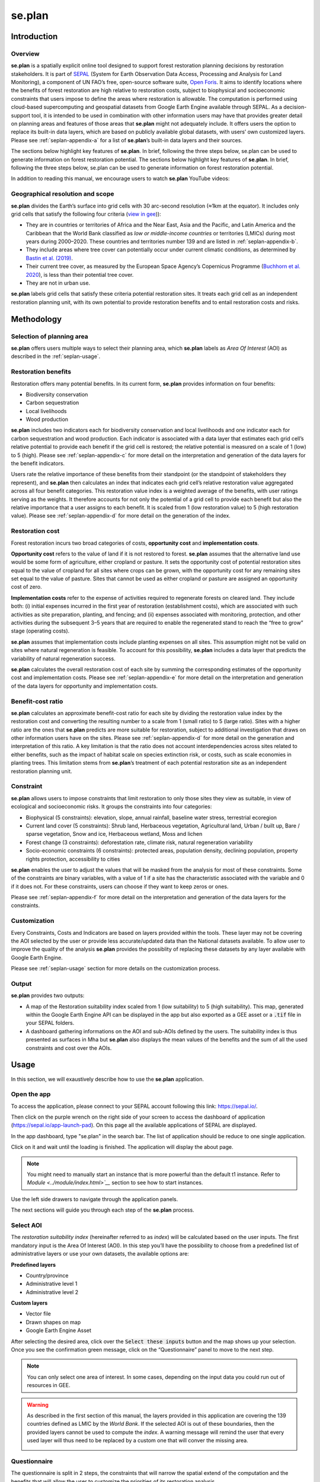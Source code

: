 se.plan
=======

Introduction
------------

Overview
^^^^^^^^

**se.plan** is a spatially explicit online tool designed to support forest restoration planning decisions by restoration stakeholders. It is part of `SEPAL <https://sepal.io/>`_ (System for Earth Observation Data Access, Processing and Analysis for Land Monitoring), a component of UN FAO’s free, open-source software suite, `Open Foris <http://www.openforis.org>`_. It aims to identify locations where the benefits of forest restoration are high relative to restoration costs, subject to biophysical and socioeconomic constraints that users impose to define the areas where restoration is allowable. The computation is performed using cloud-based supercomputing and geospatial datasets from Google Earth Engine available through SEPAL. As a decision-support tool, it is intended to be used in combination with other information users may have that provides greater detail on planning areas and features of those areas that **se.plan** might not adequately include. It offers users the option to replace its built-in data layers, which are based on publicly available global datasets, with users’ own customized layers. Please see :ref:`seplan-appendix-a` for a list of **se.plan**’s built-in data layers and their sources.

The sections below highlight key features of **se.plan**. In brief, following the three steps below, se.plan can be used to generate information on forest restoration potential.
The sections below highlight key features of **se.plan**. In brief, following the three steps below, se.plan can be used to generate information on forest restoration potential.

.. rst-class:: center

    Users start by (i) selecting their geographical planning area, (ii) rating the relative importance of different restoration benefits from their perspective, and (iii) imposing constraints that limit restoration to only those sites they view as suitable, in view of ecological and socioeconomic risks. **se.plan** then generates maps and related information on restoration’s benefits, costs, and risks for all suitable sites within the planning area.

In addition to reading this manual, we encourage users to watch **se.plan** YouTube videos:

.. youtube:: 37pCFhF4zBI

Geographical resolution and scope
^^^^^^^^^^^^^^^^^^^^^^^^^^^^^^^^^

**se.plan** divides the Earth’s surface into grid cells with 30 arc-second resolution (≈1km at the equator). It includes only grid cells that satisfy the following four criteria (`view in gee <https://code.earthengine.google.com/bc5cc4ac63eedd0cd63e56b4b2e42fc7?#layer_id=projects%2Fjohn-ee-282116%2Fassets%2Ffao-restoration%2Ffeatures%2Frest_pot_gt_treecoverfrac_mask_urban>`__)):

-   They are in countries or territories of Africa and the Near East, Asia and the Pacific, and Latin America and the Caribbean that the World Bank classified as *low or middle-income countries* or territories (LMICs) during most years during 2000–2020. These countries and territories number 139 and are listed in :ref:`seplan-appendix-b`.
-   They include areas where tree cover can potentially occur under current climatic conditions, as determined by `Bastin et al. (2019) <https://doi.org/10.1126/science.aax0848>`_.
-   Their current tree cover, as measured by the European Space Agency’s Copernicus Programme (`Buchhorn et al. 2020 <https://doi.org/10.3390/rs12061044>`_), is less than their potential tree cover.
-   They are not in urban use.

**se.plan** labels grid cells that satisfy these criteria potential restoration sites. It treats each grid cell as an independent restoration planning unit, with its own potential to provide restoration benefits and to entail restoration costs and risks.

Methodology
-----------

Selection of planning area
^^^^^^^^^^^^^^^^^^^^^^^^^^

**se.plan** offers users multiple ways to select their planning area, which **se.plan** labels as *Area Of Interest* (AOI) as described in the :ref:`seplan-usage`.

Restoration benefits
^^^^^^^^^^^^^^^^^^^^

Restoration offers many potential benefits. In its current form, **se.plan** provides information on four benefits:

-   Biodiversity conservation
-   Carbon sequestration
-   Local livelihoods
-   Wood production

**se.plan** includes two indicators each for biodiversity conservation and local livelihoods and one indicator each for carbon sequestration and wood production. Each indicator is associated with a data layer that estimates each grid cell’s relative potential to provide each benefit if the grid cell is restored;  the relative potential is measured on a scale of 1 (low) to 5 (high). Please see :ref:`seplan-appendix-c` for more detail on the interpretation and generation of the data layers for the benefit indicators.

Users rate the relative importance of these benefits from their standpoint (or the standpoint of stakeholders they represent), and **se.plan** then calculates an index that indicates each grid cell’s relative restoration value aggregated across all four benefit categories. This restoration value index is a weighted average of the benefits, with user ratings serving as the weights. It therefore accounts for not only the potential of a grid cell to provide each benefit but also the relative importance that a user assigns to each benefit. It is scaled from 1 (low restoration value) to 5 (high restoration value). Please see :ref:`seplan-appendix-d` for more detail on the generation of the index.

Restoration cost
^^^^^^^^^^^^^^^^

Forest restoration incurs two broad categories of costs, **opportunity cost** and **implementation costs**.

**Opportunity cost** refers to the value of land if it is not restored to forest. **se.plan** assumes that the alternative land use would be some form of agriculture, either cropland or pasture. It sets the opportunity cost of potential restoration sites equal to the value of cropland for all sites where crops can be grown, with the opportunity cost for any remaining sites set equal to the value of pasture. Sites that cannot be used as either cropland or pasture are assigned an opportunity cost of zero.

**Implementation costs** refer to the expense of activities required to regenerate forests on cleared land. They include both: (i) initial expenses incurred in the first year of restoration (establishment costs), which are associated with such activities as site preparation, planting, and fencing; and (ii) expenses associated with monitoring, protection, and other activities during the subsequent 3–5 years that are required to enable the regenerated stand to reach the “free to grow” stage (operating costs).

**se.plan** assumes that implementation costs include planting expenses on all sites. This assumption might not be valid on sites where natural regeneration is feasible. To account for this possibility, **se.plan** includes a data layer that predicts the variability of natural regeneration success.

**se.plan** calculates the overall restoration cost of each site by summing the corresponding estimates of the opportunity cost and implementation costs. Please see :ref:`seplan-appendix-e` for more detail on the interpretation and generation of the data layers for opportunity and implementation costs.

Benefit-cost ratio
^^^^^^^^^^^^^^^^^^

**se.plan** calculates an approximate benefit-cost ratio for each site by dividing the restoration value index by the restoration cost and converting the resulting number to a scale from 1 (small ratio) to 5 (large ratio). Sites with a higher ratio are the ones that **se.plan** predicts are more suitable for restoration, subject to additional investigation that draws on other information users have on the sites. Please see :ref:`seplan-appendix-d` for more detail on the generation and interpretation of this ratio. A key limitation is that the ratio does not account interdependencies across sites related to either benefits, such as the impact of habitat scale on species extinction risk, or costs, such as scale economies in planting trees. This limitation stems from **se.plan**’s treatment of each potential restoration site as an independent restoration planning unit.

Constraint
^^^^^^^^^^

**se.plan** allows users to impose constraints that limit restoration to only those sites they view as suitable, in view of ecological and socioeconomic risks. It groups the constraints into four categories:

-   Biophysical (5 constraints): elevation, slope, annual rainfall, baseline water stress, terrestrial ecoregion
-   Current land cover (5 constraints): Shrub land, Herbaceous vegetation, Agricultural land, Urban / built up, Bare / sparse vegetation, Snow and ice, Herbaceous wetland, Moss and lichen
-   Forest change (3 constraints): deforestation rate, climate risk, natural regeneration variability
-   Socio-economic constraints (6 constraints): protected areas, population density, declining population, property rights protection, accessibility to cities

**se.plan** enables the user to adjust the values that will be masked from the analysis for most of these constraints. Some of the constraints are binary variables, with a value of 1 if a site has the characteristic associated with the variable and 0 if it does not. For these constraints, users can choose if they want to keep zeros or ones.

Please see :ref:`seplan-appendix-f` for more detail on the interpretation and generation of the data layers for the constraints.

Customization
^^^^^^^^^^^^^

Every Constraints, Costs and Indicators are based on layers provided within the tools. These layer may not be covering the AOI selected by the user or provide less accurate/updated data than the National datasets available. To allow user to improve the quality of the analysis **se.plan** provides the possiblity of replacing these datasets by any layer available with Google Earth Engine.

Please see :ref:`seplan-usage` section for more details on the customization process.

Output
^^^^^^

**se.plan** provides two outputs:

-   A map of the Restoration suitability index scaled from 1 (low suitability) to 5 (high suitability). This map, generated within the Google Earth Engine API can be displayed in the app but also exported as a GEE asset or a :code:`.tif` file in your SEPAL folders.

    .. thumbnail:: https://raw.githubusercontent.com/12rambau/restoration_planning_module/master/doc/img/restoration_map.png
    	:title: The map produced by Seplan showing which areas are best suited for restoration according to the select costs, benefits and constraints
	:group: se.plan

-   A dashboard gathering informations on the AOI and sub-AOIs defined by the users. The suitability index is thus presented as surfaces in Mha but **se.plan** also displays the mean values of the benefits and the sum of all the used constraints and cost over the AOIs.

    .. thumbnail:: https://raw.githubusercontent.com/12rambau/restoration_planning_module/master/doc/img/dashboard_region.png
    	:title: The dashboard produced by Seplan showing which areas are best suited for restoration according to the select costs, benefits and constraints
	:group: se.plan

.. _seplan-usage:

Usage
-----

In this section, we will exaustively describe how to use the **se.plan** application.

Open the app
^^^^^^^^^^^^

To access the application, please connect to your SEPAL account following this link: https://sepal.io/.

Then click on the purple wrench on the right side of your screen to access the dashboard of application (https://sepal.io/app-launch-pad). On this page all the available applications of SEPAL are displayed.

.. image:: https://raw.githubusercontent.com/12rambau/restoration_planning_module/master/doc/img/app_dashboard.png
    :alt: app dashboard

In the app dashboard, type "se.plan" in the search bar. The list of application should be reduce to one single application.

.. image:: https://raw.githubusercontent.com/12rambau/restoration_planning_module/master/doc/img/app_dashboard_filter.png
    :alt: app dashboard


Click on it and wait until the loading is finished. The application will display the about page.

.. note::

	You might need to manually start an instance that is more powerful than the default t1 instance. Refer to `Module <../module/index.html>`__` section to see how to start instances.

.. image:: https://raw.githubusercontent.com/12rambau/restoration_planning_module/master/doc/img/landing_page.png
    :alt: landing_page

Use the left side drawers to navigate through the application panels.

The next sections will guide you through each step of the **se.plan** process.

Select AOI
^^^^^^^^^^

The *restoration suitability index* (hereinafter referred to as *index*) will be calculated based on the user inputs. The first mandatory input is the Area Of Interest (AOI). In this step you’ll have the possibility to choose from a predefined list of administrative layers or use your own datasets, the available options are:

**Predefined layers**

-   Country/province
-   Administrative level 1
-   Administrative level 2

**Custom layers**

-   Vector file
-   Drawn shapes on map
-   Google Earth Engine Asset

After selecting the desired area, click over the :code:`Select these inputs` button and the map shows up your selection. Once you see the confirmation green message, click on the “Questionnaire” panel to move to the next step.

.. note::

    You can only select one area of interest. In some cases, depending on the input data you could run out of resources in GEE.

.. image:: https://raw.githubusercontent.com/12rambau/restoration_planning_module/master/doc/img/aoi_selection.png
    :alt: AOI selection

.. warning::

    As described in the first section of this manual, the layers provided in this application are covering the 139 countries defined as LMIC by the *World Bank*. If the selected AOI is out of these boundaries, then the provided layers cannot be used to compute the *index*. A warning message will remind the user that every used layer will thus need to be replaced by a custom one that will conver the missing area.

    .. image:: https://raw.githubusercontent.com/12rambau/restoration_planning_module/master/doc/img/out_of_lmic_selection.png
        :alt: Out of LMIC AOI

Questionnaire
^^^^^^^^^^^^^

The questionnaire is split in 2 steps, the constraints that will narrow the spatial extend of the computation and the benefits that will allow the user to customize the priorities of its restoration analysis.

Select constraints
******************

.. warning::

    This panel cannot be used prior to select an AOI

**se.plan** allows users to set constraints limiting restoration to only those sites they view as suitable, in view of ecological and socioeconomic risks. It groups the constraints into four categories:

-   Biophysical (5 constraints): elevation, slope, annual rainfall, baseline water stress, terrestrial ecoregion
-   Current land cover (8 constraints): Shrubs, Herbaceous vegetation, Cultivated and managed vegetation/agriculture, Urban / built up, Bare / sparse vegetation, Snow and ice, Herbaceous wetland, Moss and lichen
-   Forest change (3 constraints): deforestation rate, climate risk, natural regeneration variability
-   Socio-economic constraints (6 constraints): protected areas, population density, declining population, property rights protection, accessibility to cities

These categories are displayed to the user in expandable panels. Simply click on it to open its panel and select the appropriate constraint name in the dropdown menu labeled "criteria". The constraints customization will appear underneath.

.. image:: https://raw.githubusercontent.com/12rambau/restoration_planning_module/master/doc/img/constraints.png
    :alt: constraints

Some constraints are numerical or categorical, for which **se.plan** enables the user to adjust the values that will be masked from the analysis.

.. tip::

    The values provided in the slider are computed on the fly over your AOI preventing the user from selecting a filter that would remove all pixels in your Area.

.. image:: https://raw.githubusercontent.com/12rambau/restoration_planning_module/master/doc/img/slider.png
    :alt: binary

Other constraints are binary variables, with a value of 1 if a site has the characteristic associated with the variable and 0 if it does not. On the application it displays as a switch. For these constraints, users can choose if they want to keep zeros (switch off) or ones (switch on)..

.. image:: https://raw.githubusercontent.com/12rambau/restoration_planning_module/master/doc/img/binaries.png
    :alt: binary

Once the selection is finished, the selected constraints will be displayed as small chips in the expandable panel title, allowing the user to see all the selected constraints at a glance.


.. image:: https://raw.githubusercontent.com/12rambau/restoration_planning_module/master/doc/img/chips.png
    :alt: constraints chips

Every selected constraints is corresponding to a layer provided by **se.plan** listed in :ref:`seplan-appendix-f`. These layers can be customized in this panel to use national data or to provide information on areas that are not covered by the tool default layers. You do not need to add constraints if there isn’t any. In this case, default values will be used and you can simply proceed to the next steps.

.. note::

    To use a customized dataset, it need to be uploaded as a :code:`ee.Image` in Google Earth Engine.

Click on the pencil on the left side of the layer name and a popup will rise on the screen. It includes multiple information:

-   The layer name as it can be found in GEE
-   The unit of the provided layer
-   A map displaying the layer over the AOI using a linear viridis color scale (the legend is in the bottom left corner)

The user can change the layer to any other image from GEE. The map will update automatically to display this new layer and change the legend. If the provided layer uses another unit please change it. This unit will be used in the final report of **se.plan**.

.. warning::

    The user needs to have access to the provided custom layer to use it. if the asset cannot be accessed the application will fallback to the default one.

Once the modifications are finished click on :code:`save` to apply the changes to the layer. If the constraint is non binary, the slider values will be updated to the customized dataset.

.. warning::

    Don't forget to change the slider values after a layer customization. If your layer uses a different unit, all the pixels might be included in your filtering parameters.

.. image:: https://raw.githubusercontent.com/12rambau/restoration_planning_module/master/doc/img/custom_constraints.gif
    :alt: constraints customization


Select Indicators
*****************

Users rate the relative importance of benefits from their standpoint (or the standpoint of stakeholders they represent), and **se.plan** then calculates an *index* that indicates each grid cell’s relative restoration value aggregated across all four benefit categories. To rate each indicator, the user simply ticks the corresponding checkbox.

.. warning::

    This step is mandatory if you would like to perform an analysis. If every indicator is set to low (0), then the final output will be 0 everywhere.

.. image:: https://raw.githubusercontent.com/12rambau/restoration_planning_module/master/doc/img/indicators.png
    :alt: indicators

.. tip::

    Using the pencil icon next to the indicator name, the user can customize the layer used by **se.plan** to compute its *index*. The editing popup panel is the same as the one presented in the previous section.

    .. image:: https://raw.githubusercontent.com/12rambau/restoration_planning_module/master/doc/img/indicator_custom.gif
        :alt: indicators custom

Select costs
************

User can customize the layers that will be used as **costs** in the weighted sum approach. To change it the user will go to the third tab of the questionnaire panel ("COSTS") and click on the :icon:`fa-solid fa-pencil` to open the modification dialog interface. The editing popup panel is the same as the one presented in the previous section.

.. image:: https://raw.githubusercontent.com/12rambau/restoration_planning_module/master/doc/img/costs.png
    :alt: indicators

Recipe
^^^^^^

Next go to the Recipe panel. Recipe is the base information use by **se.plan** to compute the *restoration suitability index*. It's a :code:`.json` serialized version of all the inputs the user provided in the previous steps. It can be shared and reused by other users. You need to validate your recipe before proceed to the results. By clicking the “Save your recipe” button, all your customization in previous steps are recorded and validated.

Validate recipe
***************

.. warning::

    The AOI and Questionnaire steps need to be completed to validate the recipe.

First the user should provide a name for its recipe. By default **se.plan** will use the current date but this can be specified to anything else.

.. note::

    If unauthorized folder characters (:code:`"`, :code:`\`, :code:`/`, :code:` `) are used they will be automatically replaced by :code:`_`.

Once all the required inputs are provided, the user can validate the recipe by clicking on the :guilabel:`validate recipe` button.

A :code:`.json` file will be created in the :code:`module_result/restoration_planning_module/` directory of your SEPAL workspace and a sum-up of your inputs wil be displayed in expandable panels.

.. image:: https://raw.githubusercontent.com/12rambau/restoration_planning_module/master/doc/img/valid_recipe.png
    :alt: valid recipe

In the benefits section of the expandable panels, the user will find the list of indicators sets in the questionnaire with the selected wheights. If they are not matching its restoration priorities, they can still be modified in the questionnaire section.

.. note::

    Don't forget to validate again the recipe every time a change is made in the prior sections (AOI selector and/or Quetionnaire).

.. image:: https://raw.githubusercontent.com/12rambau/restoration_planning_module/master/doc/img/indicators_recipe.png
    :alt: indicators recipe

In the Constraints section of the expandable panels, the user will find the complete list of available constraints in the tool. The activated one will be displayed in blue. The red one will be ignored in the computation of the *restoration suitability index*.

.. image:: https://raw.githubusercontent.com/12rambau/restoration_planning_module/master/doc/img/constraints_recipe.png
    :alt: constraints recipe


Use existing recipe
*******************

.. tip::

    Loading a recipe can be done without setting any AOI or questionnaire answers.

The recipe is a simple :code:`.json` file. it's meant to be shared and reused. To to so simply use the file selector of the recipe panel and select a recipe from your SEPAL workspace folder.

.. note::

    -   Only the :code:`.json` files will be available.
    -   If you've just uploaded the file, hit the :code:`reload` button to reload the file list of the menu.

.. tip::

    By default the file selector is pointing where **se.plan** is saving recipes and results. If the user wants to access the rest of its SEPAL workspace, simply click on the :code:`parent` link in the popup menu (on top of the list).

Once the user will click on :code:`apply the selected recipe`, **se.plan** will reload the AOI specified in the recipe and changed all the questionnaire answers according to the loaded recipe. It's then automatically validated.

.. image:: https://raw.githubusercontent.com/12rambau/restoration_planning_module/master/doc/img/load_recipe.gif
    :alt: constraints recipe


Result map
^^^^^^^^^^

.. warning::

    the recipe needs to be validated

Once the recipe is validated, the :guilabel:`compute the restoration map` button is released and the *restoration suitability index* can be computed. Click the button to view the results map.

The map will be centered on the selected AOI and the value of the *index* will be displayed from 1 to 5 using a color blind friendly color ramp, red  being "not suitable" and blue "very suitable".

.. image:: https://raw.githubusercontent.com/12rambau/restoration_planning_module/master/doc/img/restoration_map.png
    :alt: restoration map

.. note::

    The map can be downloaded as an asset to GEE or as a :code:`.tif` file. Click on the :icon:`fa-solid fa-cloud-arrow-down` button on the top left corner and follow the exportation instructions.

Compute dashboard
^^^^^^^^^^^^^^^^^

The compute dashboard button is initially deactivated, and will be activated after the results map correctly returned. Click on this button to view the dashboard where results will be displayed (see next section “Restoration dashboard”). The dashboard is a report of all the restoration information gathered by **se.plan** during the computation. It is run from the map and displayed in the "dasboard" page.

Select sub-AOI
**************

The Results from **se.plan** are given for the initial AOI. users can also provide sub-AOIs to the tool to provide extra information on smaller areas. The sub-area are not mandatory to compute the dashboard.

.. important::

    Using sub-AOI is the only way to compare results for different zones as the normalization have been performed on the full extend of the initial AOI.

The sub-AOIs can be selected using a shapefile. The sub-AOIs names will be the one set in the selected property.

.. image:: https://raw.githubusercontent.com/12rambau/restoration_planning_module/master/doc/img/load_shp.gif
    :alt: load shp

They can also be directly drawn on the map. There are three buttons under the cloud icon where you can choose to draw a polygon, a rectangle or a circle. Click any of them based on your needs. Each time a new geometry is drawned, a popup dialogue will ask the user to name it. This name will be used in the final report. You will need to click the compute dashboard button again to include all the sub-AOIs in the report.

.. note::

    The user still have the possiblity to remove some geometry by clicking on the :icon:`fas fa-trash-alt` button on the map but editing is not possible.

.. danger::

    Once the dashboard have been computed, sub-AOIs will be validated (a different color for each one of them) and it will be impossible to remove them. New geometries can still be added.

.. image:: https://raw.githubusercontent.com/12rambau/restoration_planning_module/master/doc/img/custom_sub_aoi.gif
    :alt: custom sub aoi

Restoration dashboard
*********************

After clicking on :code:`compute dashboard` button, The report generated from the previous step is displayed in this panel.

.. warning::

    This action can take time as GEE needs to export and reduce information on the full extend of the user's initial AOI. Wait until the button stop spinning before changing page.

Th dasboard has 2 sections:

#.   Summary of restoration suitability by region
#.   Area of interest - summary by subthemes

In the first one, the *restoration suitability index* is given as proportion of the AOI and the sub-AOIs. ISO3 codes rather than country names are used. Click on the details panel to get the surfaces of each restoration value in *MHa*.

The names use for AOIs are the one selected in the map.

.. image:: https://raw.githubusercontent.com/12rambau/restoration_planning_module/master/doc/img/dashboard_region.png
    :alt: regional dashboard

In the second section, the summary is given by subtheme:

**Benefits**

The mean value of each benefits is displayed in a bar chart. These charts use the unit corresponding to each layer and display the value for each sub-AOI. Value will be using the SI prefixes if the value is not readable in the original unit. The main AOI is first displayed in gold and the sub-AOIs are displayed using the color attributed when the dashboard was computed (i.e. the same as the one used on the map).

.. image:: https://raw.githubusercontent.com/12rambau/restoration_planning_module/master/doc/img/dashboard_benefits.png
    :alt: dashboard benefits

**Costs**

The sum of each cost over the AOI is displayed in bar charts in the same fashion as the benefits.

.. tip::

    If the surface difference between the main AOI and sub-AOIs is important as in this example, the summed value will also be vastly different.

.. image:: https://raw.githubusercontent.com/12rambau/restoration_planning_module/master/doc/img/dashboard_costs.png
    :alt: dashboard costs

**Constraints**

The constraints are displayed in percentages. Each value represents the percentage of surface affected by the filter applied by this constraint over the AOI. each color represent an AOI: gold for the main AOI and the automatically attributed colors of the sub-AOIs.

.. image:: https://raw.githubusercontent.com/12rambau/restoration_planning_module/master/doc/img/dashboard_constraints.png
    :alt: dashboard costs

.. note::

    THe dashboard is also exported in .csv format to be easily interpreted in any spreadsheet software. It is stored at the same place as the recipe in :code:`module_results/se.plan/`.

.. _seplan-appendix-a:

Primary data sources
--------------------

The **se.plan** team obtained data for the default spatial layers in the tool from various sources. It determined potential tree cover using data from:

    J.F. Bastin, Y. Finegold, C. Garcia, et al., 2019, The global tree restoration potential, Science 365(6448), pp. 76–79, doi:`10.1126/science.aax084 <https://www.science.org/doi/10.1126/science.aax0848>`_

It determined current tree cover using data from:

    \M. Buchhorn, M. Lesiv, N.E. Tsendbazar, M. Herold, L. Bertels, B. Smets, 2020, Copernicus Global Land Cover Layers—Collection 2. Remote Sensing, 12 Volume 108, 1044. doi:`10.3390/rs12061044 <https://www.mdpi.com/2072-4292/12/6/1044>`_

It drew data for remaining spatial layers primarily from the following sources. For additional detail, see :ref:`seplan-appendix-c` (benefits), :ref:`seplan-appendix-e` (costs), and :ref:`seplan-appendix-f` (constraints).

Costs
^^^^^

.. csv-table::
   :header-rows: 1

   Spatial layer, Data sources
   Land opportunity cost, "International Food Policy Research Institute, 2019, Global Spatially-Disaggregated Crop Production Statistics Data for 2010 Version 2.0, https://doi.org/10.7910/DVN/PRFF8V, Harvard Dataverse, V4"
   , "UN FAO, 2020, FAOSTAT: Crops, http://www.fao.org/faostat/en/#data/QC"
   , "UN FAO, 2007, Occurrence of Pasture and Browse (FGGD), https://data.apps.fao.org/map/catalog/srv/eng/catalog.search#/metadata/913e79a0-7591-11db-b9b2-000d939bc5d8"
   , "ESA, 2017, Land Cover CCI Product User Guide, Version2, maps.elie.ucl.ac.be/CCI/viewer/download/ESACCI-LC-Ph2-PUGv2_2.0.pdf"
   , "UN FAO, 2018, Gridded Livestock of the World – Latest – 2010 (GLW 3), https://dataverse.harvard.edu/dataverse/glw_3, Harvard Dataverse, V3"
   , "UN FAO, 2020, FAOSTAT: Livestock Primary, http://www.fao.org/faostat/en/#data/QL"
   , "UN FAO, 2020, RuLIS - Rural Livelihoods Information System, http://www.fao.org/in-action/rural-livelihoods-dataset-rulis/en/"
   , "World Bank, 2020, World Development Indicators, https://databank.worldbank.org/source/world-development-indicators"
   , "CIESIN (Center for International Earth Science Information Network), 2018, Gridded Population of the World, Version 4 (GPWv4): Population Density, Revision 11, NASA Socioeconomic Data and Applications Center (SEDAC), https://doi.org/10.7927/H49C6VHW"
   , "\M. Kummu, M. Taka, & J. Guillaume, 2018, Gridded global datasets for Gross Domestic Product and Human Development Index over 1990–2015, Scientific Data 5, 180004, https://doi.org/10.1038/sdata.2018.4"
   Establishment cost, "World Bank, various years, Projects & Operations  [project appraisal documents and implementation completion reports for selected projects], https://projects.worldbank.org/en/projects-operations/projects-home"


Benefits
^^^^^^^^

.. csv-table::
   :header-rows: 1

    Spatial layer, subtheme, Data sources
    Biodiversity intactness index, Biodiversity conservation, "\T. Newbold, L. Hudson, A. Arnell, et al., 2016, Dataset: Global map of the Biodiversity Intactness Index, from Newbold et al., 2016, Science, Natural History Museum Data Portal (data.nhm.ac.uk), https://doi.org/10.5519/0009936"
    Endangered species, Biodiversity conservation, "Layer obtained from World Bank, which processed species range maps from: (i) IUCN, The IUCN Red List of Threatened Species, https://www.iucnredlist.org; and (ii) BirdLife International, Data Zone, http://datazone.birdlife.org/species/requestdis"
    Unrealized biomass potential, Carbon sequestration, "W.S. Walker, S.R. Gorelik, S.C. Cook-Patton et al., 2022, The global potential for increased storage of carbon on land, Proceedings of the National Academy of Sciences, 119(23), p.e2111312119, https://doi.org/10.1073/pnas.2111312119."
    Forest employment, Local livelihoods, "Downscaled estimates generated using national data from: International Labour Organization, 2020, Employment by sex and economic activity - ISIC level 2 (thousands) | Annual, ILOSTAT database, https://ilostat.ilo.org/data"
    Woodfuel harvest, Local livelihoods, "Downscaled estimates generated using national data from: UN FAO, 2020, Forestry Production and Trade, FAOSTAT, http://www.fao.org/faostat/en/#data/FO"
    Plantation growth rate, Wood production, "\F. Albanito, T. Beringer, R. Corstanje, et al., 2016, Carbon implications of converting cropland to bioenergy crops or forest for climate mitigation: a global assessment, GCB Bioenergy 8, pp. 81–95, https://doi.org/10.1111/gcbb.12242"

Constraints
^^^^^^^^^^^

biophysical
***********

.. csv-table::
   :header-rows: 1

    Spatial layer, Data sources
    Annual rainfall, "Muñoz Sabater, J., (2019): ERA5-Land monthly averaged data from 1981 to present. Copernicus Climate Change Service (C3S) Climate Data Store (CDS). https://doi.org/10.24381/cds.68d2bb3"
    Baseline water stress, "World Resources Institute, 2021, Aqueduct Global Maps 3.0 Data, https://www.wri.org/data/aqueduct-global-maps-30-data"
    Elevation, "T.G. Farr, P.A. Rosen, E. Caro, et al., 2007, The shuttle radar topography mission: Reviews of Geophysics, v. 45, no. 2, RG2004, at https://doi.org/10.1029/2005RG000183."
    Slope, "T.G. Farr, P.A. Rosen, E. Caro, et al., 2007, The shuttle radar topography mission: Reviews of Geophysics, v. 45, no. 2, RG2004, at https://doi.org/10.1029/2005RG000183."
    Terrestrial ecoregion, "UN FAO, 2012 Global ecological zones for fao forest reporting: 2010 Update, http://www.fao.org/3/ap861e/ap861e.pdf"

forest change
*************

.. csv-table::
   :header-rows: 1

    Spatial layer, Data sources
    Climate risk, "J.F. Bastin, Y. Finegold, C. Garcia, et al., 2019, The global tree restoration potential, Science 365(6448), pp. 76–79, DOI: 10.1126/science.aax0848; data downloaded from: https://www.research-collection.ethz.ch/handle/20.500.11850/350258"
    Deforestation rate, "ESA, 2017, Land Cover CCI Product User Guide, Version 2, maps.elie.ucl.ac.be/CCI/viewer/download/ESACCI-LC-Ph2-PUGv2_2.0.pdf"
    Natural regeneration variability, "Model from R. Crouzeilles, F.S. Barros, P.G. Molin, et al., 2019, A new approach to map landscape variation in forest restoration success in tropical and temperate forest biomes, J Appl Ecol. 56, pp. 2675– 2686, https://doi.org/10.1111/1365-2664.13501, applied to data from: ESA, 2017, Land Cover CCI Product User Guide, Version 2, maps.elie.ucl.ac.be/CCI/viewer/download/ESACCI-LC-Ph2-PUGv2_2.0.pdf"

socio-economic
**************

.. csv-table::
   :header-rows: 1

    Spatial layer, Data sources
    Accessibility to cities, "D.J. Weiss, A. Nelson, H.S. Gibson, et al., 2018, A global map of travel time to cities to assess inequalities in accessibility in 2015, Nature,  doi:10.1038/nature25181; data downloaded from: https://malariaatlas.org/research-project/accessibility-to-cities/"
    Country risk premium, "\A. Damodaran, 2020, Damodaran Online, http://pages.stern.nyu.edu/~adamodar/"
    Current land cover, "ESA, 2017, Land Cover CCI Product User Guide, Version 2, maps.elie.ucl.ac.be/CCI/viewer/download/ESACCI-LC-Ph2-PUGv2_2.0.pdf"
    Declining population, "CIESIN (Center for International Earth Science Information Network), 2018, Gridded Population of the World, Version 4 (GPWv4): Population Density, Revision 11, NASA Socioeconomic Data and Applications Center (SEDAC), https://doi.org/10.7927/H49C6VHW"
    Governance index, "World Bank, 2020, Worldwide Governance Indicators, https://info.worldbank.org/governance/wgi/"
    Land designated for or owned by IP and LC, "Rights and Resources Initiative, 2015, Who Owns the World’s Land? A global baseline of formally recognized indigenous and community land rights, Washington, DC"
    Net imports of forest products, "UN FAO, 2020, Forestry Production and Trade, FAOSTAT, http://www.fao.org/faostat/en/#data/FO"
    Population density, "CIESIN (Center for International Earth Science Information Network), 2018, Gridded Population of the World, Version 4 (GPWv4): Population Density, Revision 11, NASA Socioeconomic Data and Applications Center (SEDAC), https://doi.org/10.7927/H49C6VHW"
    Perceived property security, "Prindex, 2020, https://www.prindex.net/"
    Property rights protection, "Downscaled estimates generated using national data from: World Bank, 2020, Worldwide Governance Indicators, https://info.worldbank.org/governance/wgi/"
    Protected area, "IUCN, World Database on Protected Areas, https://www.iucn.org/theme/protected-areas/our-work/world-database-protected-areas"
    Real interest rate, "World Bank, 2020, World Development Indicators, https://databank.worldbank.org/source/world-development-indicators"

.. _seplan-appendix-b:

Countries
---------

Countries and territories in **se.plan**, by World Bank region.

East Asia & Pacific
^^^^^^^^^^^^^^^^^^^

.. csv-table::
   :header-rows: 1

   Country,Official name,ISO3,ISO2,UNI,UNDP,FAOSTAT,GAUL
   Cambodia,the Kingdom of Cambodia,KHM,KH,116,KHM,115,44
   China,the People's Republic of China,CHN,CN,156,CHN,41,147295
   Cook Islands,the Cook Islands,COK,CK,184,COK,47,60
   Democratic People's Republic of Korea,the Democratic People's Republic of Korea,PRK,KP,408,PRK,116,67
   Fiji,the Republic of Fiji,FJI,FJ,242,FJI,66,83
   Indonesia,the Republic of Indonesia,IDN,ID,360,IDN,101,116
   Kiribati,the Republic of Kiribati,KIR,KI,296,KIR,83,135
   Lao PDR,the Lao People's Democratic Republic,LAO,LA,418,LAO,120,139
   Malaysia,Malaysia,MYS,MY,458,MYS,131,153
   Marshall Islands,the Republic of the Marshall Islands,MHL,MH,584,MHL,127,157
   Micronesia,the Federated States of Micronesia,FSM,FM,583,FSM,145,163
   Mongolia,Mongolia,MNG,MN,496,MNG,141,167
   Myanmar,the Republic of the Union of Myanmar,MMR,MM,104,MMR,28,171
   Nauru,the Republic of Nauru,NRU,NR,520,NRU,148,173
   Palau,the Republic of Palau,PLW,PW,585,PLW,180,189
   Papua New Guinea,Independent State of Papua New Guinea,PNG,PG,598,PNG,168,192
   Philippines,the Republic of the Philippines,PHL,PH,608,PHL,171,196
   Samoa,the Independent State of Samoa,WSM,WS,882,WSM,244,212
   Solomon Islands,Solomon Islands,SLB,SB,90,SLB,25,225
   Thailand,the Kingdom of Thailand,THA,TH,764,THA,216,240
   Timor-Leste,the Democratic Republic of Timor-Leste,TLS,TL,626,TLS,176,242
   Tokelau,Tokelau,TKL,TK,772,TKL,218,244
   Tonga,the Kingdom of Tonga,TON,TO,776,TON,219,245
   Tuvalu,Tuvalu,TUV,TV,798,TUV,227,252
   Vanuatu,the Republic of Vanuatu,VUT,VU,548,VUT,155,262
   Viet Nam,the Socialist Republic of Viet Nam,VNM,VN,704,VNM,237,264

Central Asia
^^^^^^^^^^^^

.. csv-table::
   :header-rows: 1

   Country,Official name,ISO3,ISO2,UNI,UNDP,FAOSTAT,GAUL
   Armenia,the Republic of Armenia,ARM,AM,51,ARM,1,13
   Azerbaijan,the Republic of Azerbaijan,AZE,AZ,31,AZE,52,19
   Georgia,Georgia,GEO,GE,268,GEO,73,92
   Kazakhstan,the Republic of Kazakhstan,KAZ,KZ,398,KAZ,108,132
   Kyrgyzstan,the Kyrgyz Republic,KGZ,KG,417,KGZ,113,138
   Tajikistan,the Republic of Tajikistan,TJK,TJ,762,TJK,208,239
   Turkey,the Republic of Turkey,TUR,TR,792,TUR,223,249
   Turkmenistan,Turkmenistan,TKM,TM,795,TKM,213,250
   Uzbekistan,the Republic of Uzbekistan,UZB,UZ,860,UZB,235,261


Latin America & Caribbean
^^^^^^^^^^^^^^^^^^^^^^^^^

.. csv-table::
   :header-rows: 1

   Country,Official name,ISO3,ISO2,UNI,UNDP,FAOSTAT,GAUL
   Antigua and Barbuda,Antigua and Barbuda,ATG,AG,28,ATG,8,11
   Argentina,the Argentine Republic,ARG,AR,32,ARG,9,12
   Barbados,Barbados,BRB,BB,52,BRB,14,24
   Belize,Belize,BLZ,BZ,84,BLZ,23,28
   Bolivia,the Plurinational State of Bolivia,BOL,BO,68,BOL,19,33
   Brazil,the Federative Republic of Brazil,BRA,BR,76,BRA,21,37
   Chile,the Republic of Chile,CHL,CL,152,CHL,40,51
   Colombia,the Republic of Colombia,COL,CO,170,COL,44,57
   Costa Rica,the Republic of Costa Rica,CRI,CR,188,CRI,48,61
   Cuba,the Republic of Cuba,CUB,CU,192,CUB,49,63
   Dominica,the Commonwealth of Dominica,DMA,DM,212,DMA,55,71
   Dominican Republic,the Dominican Republic,DOM,DO,214,DOM,56,72
   Ecuador,the Republic of Ecuador,ECU,EC,218,ECU,58,73
   El Salvador,the Republic of El Salvador,SLV,SV,222,SLV,60,75
   French Guiana,,GUF,,,,,86
   Grenada,Grenada,GRD,GD,308,GRD,86,99
   Guatemala,the Republic of Guatemala,GTM,GT,320,GTM,89,103
   Guyana,the Co-operative Republic of Guyana,GUY,GY,328,GUY,91,107
   Haiti,the Republic of Haiti,HTI,HT,332,HTI,93,108
   Honduras,the Republic of Honduras,HND,HN,340,HND,95,111
   Jamaica,Jamaica,JAM,JM,388,JAM,109,123
   Mexico,the United Mexican States,MEX,MX,484,MEX,138,162
   Nicaragua,the Republic of Nicaragua,NIC,NI,558,NIC,157,180
   Panama,the Republic of Panama,PAN,PA,591,PAN,166,191
   Paraguay,the Republic of Paraguay,PRY,PY,600,PRY,169,194
   Peru,the Republic of Peru,PER,PE,604,PER,170,195
   Saint Kitts and Nevis,Saint Kitts and Nevis,KNA,KN,659,KNA,188,208
   Saint Lucia,Saint Lucia,LCA,LC,662,LCA,189,209
   Saint Vincent and the Grenadines,Saint Vincent and the Grenadines,VCT,VC,670,VCT,191,211
   Suriname,the Republic of Suriname,SUR,SR,740,SUR,207,233
   Trinidad and Tobago,the Republic of Trinidad and Tobago,TTO,TT,780,TTO,220,246
   Uruguay,the Eastern Republic of Uruguay,URY,UY,858,URY,234,260
   Venezuela,the Bolivarian Republic of Venezuela,VEN,VE,862,VEN,236,263

Middle East & North Africa
^^^^^^^^^^^^^^^^^^^^^^^^^^

.. csv-table::
   :header-rows: 1

   Country,Official name,ISO3,ISO2,UNI,UNDP,FAOSTAT,GAUL
   Algeria,the People's Democratic Republic of Algeria,DZA,DZ,12,DZA,4,4
   Djibouti,the Republic of Djibouti,DJI,DJ,262,DJI,72,70
   Egypt,the Arab Republic of Egypt,EGY,EG,818,EGY,59,40765
   Iran,the Islamic Republic of Iran,IRN,IR,364,IRN,102,117
   Iraq,the Republic of Iraq,IRQ,IQ,368,IRQ,103,118
   Jordan,the Hashemite Kingdom of Jordan,JOR,JO,400,JOR,112,130
   Lebanon,the Lebanese Republic,LBN,LB,422,LBN,121,141
   Libya,State of Libya,LBY,LY,434,LBY,124,145
   Morocco,the Kingdom of Morocco,MAR,MA,504,MAR,143,169
   Oman,the Sultanate of Oman,OMN,OM,512,OMN,221,187
   Palestine,[Often called West Bank and Gaza],PSE,,,,,267
   Syria,the Syrian Arab Republic,SYR,SY,760,SYR,212,238
   Tunisia,the Republic of Tunisia,TUN,TN,788,TUN,222,248
   Western Sahara,,ESH,,,,,268
   Yemen,the Republic of Yemen,YEM,YE,887,YEM,249,269

South Asia
^^^^^^^^^^

.. csv-table::
   :header-rows: 1

   Country,Official name,ISO3,ISO2,UNI,UNDP,FAOSTAT,GAUL
   Afghanistan,the Islamic Republic of Afghanistan,AFG,AF,4,AFG,2,1
   Bangladesh,the People's Republic of Bangladesh,BGD,BD,50,BGD,16,23
   Bhutan,the Kingdom of Bhutan,BTN,BT,64,BTN,18,31
   India,the Republic of India,IND,IN,356,IND,100,115
   Maldives,the Republic of Maldives,MDV,MV,462,MDV,132,154
   Nepal,the Federal Democratic Republic of Nepal,NPL,NP,524,NPL,149,175
   Pakistan,the Islamic Republic of Pakistan,PAK,PK,586,PAK,165,188
   Sri Lanka,the Democratic Socialist Republic of Sri Lanka,LKA,LK,144,LKA,38,231

Sub-Saharan Africa
^^^^^^^^^^^^^^^^^^

.. csv-table::
   :header-rows: 1

   Country,Official name,ISO3,ISO2,UNI,UNDP,FAOSTAT,GAUL
   Angola,the Republic of Angola,AGO,AO,24,AGO,7,8
   Benin,the Republic of Benin,BEN,BJ,204,BEN,53,29
   Botswana,the Republic of Botswana,BWA,BW,72,BWA,20,35
   Burkina Faso,Burkina Faso,BFA,BF,854,BFA,233,42
   Burundi,the Republic of Burundi,BDI,BI,108,BDI,29,43
   Cabo Verde,Republic of Cabo Verde,CPV,CV,132,CPV,35,47
   Cameroon,the Republic of Cameroon,CMR,CM,120,CMR,32,45
   Central African Republic,the Central African Republic,CAF,CF,140,CAF,37,49
   Chad,the Republic of Chad,TCD,TD,148,TCD,39,50
   Comoros,the Union of the Comoros,COM,KM,174,COM,45,58
   Congo,the Republic of the Congo,COG,CG,178,COG,46,59
   Côte d'Ivoire,the Republic of Côte d'Ivoire,CIV,CI,384,CIV,107,66
   Democratic Republic of the Congo,the Democratic Republic of the Congo,COD,CD,180,COD,250,68
   Equatorial Guinea,the Republic of Equatorial Guinea,GNQ,GQ,226,GNQ,61,76
   Eritrea,the State of Eritrea,ERI,ER,232,ERI,178,77
   Eswatini,the Kingdom of Eswatini,SWZ,SZ,748,SWZ,209,235
   Ethiopia,the Federal Democratic Republic of Ethiopia,ETH,ET,231,ETH,238,79
   Gabon,the Gabonese Republic,GAB,GA,266,GAB,74,89
   Gambia,the Republic of the Gambia,GMB,GM,270,GMB,75,90
   Ghana,the Republic of Ghana,GHA,GH,288,GHA,81,94
   Guinea,the Republic of Guinea,GIN,GN,324,GIN,90,106
   Guinea-Bissau,the Republic of Guinea-Bissau,GNB,GW,624,GNB,175,105
   Kenya,the Republic of Kenya,KEN,KE,404,KEN,114,133
   Lesotho,the Kingdom of Lesotho,LSO,LS,426,LSO,122,142
   Liberia,the Republic of Liberia,LBR,LR,430,LBR,123,144
   Madagascar,the Republic of Madagascar,MDG,MG,450,MDG,129,150
   Malawi,the Republic of Malawi,MWI,MW,454,MWI,130,152
   Mali,the Republic of Mali,MLI,ML,466,MLI,133,155
   Mauritania,the Islamic Republic of Mauritania,MRT,MR,478,MRT,136,159
   Mauritius,the Republic of Mauritius,MUS,MU,480,MUS,137,160
   Mozambique,the Republic of Mozambique,MOZ,MZ,508,MOZ,144,170
   Namibia,the Republic of Namibia,NAM,NA,516,NAM,147,172
   Niger,the Republic of the Niger,NER,NE,562,NER,158,181
   Nigeria,the Federal Republic of Nigeria,NGA,NG,566,NGA,159,182
   Rwanda,the Republic of Rwanda,RWA,RW,646,RWA,184,205
   Sao Tome and Principe,the Democratic Republic of Sao Tome and Principe,STP,ST,678,STP,193,214
   Senegal,the Republic of Senegal,SEN,SN,686,SEN,195,217
   Seychelles,the Republic of Seychelles,SYC,SC,690,SYC,196,220
   Sierra Leone,the Republic of Sierra Leone,SLE,SL,694,SLE,197,221
   Somalia,the Federal Republic of Somalia,SOM,SO,706,SOM,201,226
   South Africa,the Republic of South Africa,ZAF,ZA,710,ZAF,202,227
   South Sudan,the Republic of South Sudan,SSD,SS,728,SSD,277,74
   Sudan,the Republic of the Sudan,SDN,SD,736,SDN,276,6
   Tanzania,the United Republic of Tanzania,TZA,TZ,834,TZA,215,257
   Togo,the Togolese Republic,TGO,TG,768,TGO,217,243
   Uganda,the Republic of Uganda,UGA,UG,800,UGA,226,253
   Zambia,the Republic of Zambia,ZMB,ZM,894,ZMB,251,270
   Zimbabwe,the Republic of Zimbabwe,ZWE,ZW,716,ZWE,181,271



.. _seplan-appendix-c:

Benefits data layers
--------------------

.. note::

    Every data layer presented in the following document can be displayed in Google Earth Engine as an overview of our datasets. Click on the provided link in the description, you'll be redirected to the GEE code editor panel. The selected layer will be displayed over Uganda. To modify the country change the :code:`fao_gaul` variable line 7 by your country number (listed in the Country list section in the rightmost column). If you want to export this layer, please set the value of :code:`to_export` (line 10) and :code:`to_drive` (line 13) according to your need.
    Hit the :guilabel:`run` button again to relaunch the computation.
    Code used for this display can be found `here <https://github.com/12rambau/restoration_planning_module/blob/master/utils/code/display_layer.md>`__.

In its current form, **se.plan** provides information on four categories of potential benefits of forest restoration:

- Biodiversity conservation
- Carbon sequestration
- Local livelihoods
- Wood production

**se.plan** does not predict the levels of benefits that will occur if forests are restored. Instead, it uses data on benefit-related site characteristics to quantify the potential of a site to provide benefits if it is restored. To clarify this distinction, consider the case of species extinctions. A predictive tool might, for example, estimate the number of extinctions avoided if restoration occurs. To do so, it would need to account for restoration scale and interdependencies across sites associated with distances and corridors between restored sites. **se.plan** instead takes a simpler approach: it includes information on the total number of critically endangered and endangered amphibians, reptiles, birds, and mammals at each site. Sites with a larger number of critically endangered and endangered species are ones where the potential number of avoided extinctions is greater. Realizing the benefit of reduced extinctions depends on factors beyond simply restoring an individual site, including the type of forest that is restored (native tree species or introduced tree species, single tree species or multiple tree species, etc.) and the pattern of restoration in the rest of the landscape. Interpreting **se.plan** output in the context of additional, location-specific information available to a user is therefore important.

Quantitative measures of potential benefits in **se.plan** should be viewed as averages for a grid cell. Potential benefits could be higher at some locations within a given grid cell and lower at others.

.. list-table::
    :header-rows: 1

    * - Variable
      - Description
      - Source
    * - Endangered species (Biodiversity conservation) in **count**
      - Total number of critically endangered and endangered amphibians, reptiles, birds, and mammals whose ranges overlap a site. Rationale for including in se.plan: sites with a larger number of critically endangered and endangered species are ones where successful forest restoration can potentially contribute to reducing a larger number of extinctions. (`view in gee <https://code.earthengine.google.com/bc5cc4ac63eedd0cd63e56b4b2e42fc7?#layer_id=projects%2Fjohn-ee-282116%2Fassets%2Ffao-restoration%2Ffeatures%2Fterra-bio-div-image>`__)
      - World Bank, which processed over 25,000 species range maps from: (i) IUCN, The IUCN Red List of Threatened Species, https://www.iucnredlist.org; and (ii) BirdLife International, Data Zone, http://datazone.birdlife.org/species/requestdis. Resolution of World Bank layer: 1 kilometer. More information may be found at https://datacatalog.worldbank.org/dataset/terrestrial-biodiversity-indicators, and data may be downloaded at http://wbg-terre-biodiv.s3.amazonaws.com/listing.html. See also: (i) Dasgupta, Susmita; Wheeler, David. 2016. Minimizing Ecological Damage from Road Improvement in Tropical Forests. Policy Research Working Paper: No. 7826. World Bank, Washington, DC. (ii) Danyo Stephen, Susmita Dasgupta and David Wheeler. 2018. Potential Forest Loss and Biodiversity Risks from Road Improvement in Lao PDR. World Bank Policy Research Working Paper 8569. World Bank, Washington, DC. (iii) Damania Richard, Jason Russ, David Wheeler and Alvaro Federico Barra. 2018. The Road to Growth: Measuring the Tradeoffs between Economic Growth and Ecological Destruction, World Development, Elsevier, vol. 101(C), pp. 351-376.
    * - BII gap (Biodiversity conservation) in **percent**
      - The biodiversity intactness index (BII) describes the average abundance of a large and diverse set of organisms in a given geographical area, relative to the set of originally present species. se.plan subtracts the BII from 100, to measure the gap between full intactness and current intactness. Rationale for including in se.plan: sites with a larger BII gap are ones where successful forest restoration can potentially contribute to reducing a larger gap. (`view in gee <https://code.earthengine.google.com/bc5cc4ac63eedd0cd63e56b4b2e42fc7?#layer_id=projects%2Fjohn-ee-282116%2Fassets%2Ffao-restoration%2Ffeatures%2Fibii-4326>`__)
      - \T. Newbold, L. Hudson, A. Arnell, et al., 2016, Dataset: Global map of the Biodiversity Intactness Index, from Newbold et al., 2016, Science, Natural History Museum Data Portal (data.nhm.ac.uk), https://doi.org/10.5519/0009936. Resolution of Newbold et al. layer: 1 km. See also: (i) Scholes, R.J. and Biggs, R., 2005. A biodiversity intactness index. Nature, 434(7029), pp.45-49. (ii) Newbold, T., Hudson, L.N., Arnell, A.P., Contu, S., De Palma, A., Ferrier, S., Hill, S.L., Hoskins, A.J., Lysenko, I., Phillips, H.R. and Burton, V.J., 2016. Has land use pushed terrestrial biodiversity beyond the planetary boundary? A global assessment. Science, 353(6296), pp.288-291.
    * - Unrealized biomass potential (Carbon sequestration) in **metric tons C/hectare**
      - Unrealized potential aboveground biomass, belowground biomass, and soil organic carbon combined density (megagrams carbon per hectare) under baseline climate. (see below). (`view in gee <https://code.earthengine.google.com/bc5cc4ac63eedd0cd63e56b4b2e42fc7?#layer_id=projects%2Fee-amcmahon%2Fassets%2Fseplan%2Fseplan_layers%2FBase_Unr_AGB_BGB_SOC_MgCha_500m>`__)
      - W.S. Walker, S.R. Gorelik, S.C. Cook-Patton et al., 2022, The global potential for increased storage of carbon on land, Proceedings of the National Academy of Sciences, 119(23), p.e2111312119, https://doi.org/10.1073/pnas.2111312119. Resolution of Walker et al. layer: 500 m.
    * - Forest employment (Local livelihoods) in **count**
      - Number of forest-related jobs per ha of forest in 2015, summed across three economic activities: forestry, logging, and related service activities; manufacture of wood and of products of wood and cork, except furniture; and manufacture of paper and paper products. Varies by country and, when data are sufficient for downscaling, first-level administrative subdivision (e.g., state or province). Rationale for including in se.plan: a higher level of forest employment implies the existence of attractive business conditions for labor-intensive wood harvesting and processing industries, which tends to make forest restoration more feasible when income for local households is a desired benefit. (`view in gee <https://code.earthengine.google.com/bc5cc4ac63eedd0cd63e56b4b2e42fc7?#layer_id=projects%2Fjohn-ee-282116%2Fassets%2Ffao-restoration%2Ffeatures%2Femp_ha>`__)
      - Developed by se.plan team, by downscaling national data from: International Labour Organization, 2020, Employment by sex and economic activity - ISIC level 2 (thousands) | Annual, ILOSTAT database, https://ilostat.ilo.org/data
    * - Woodfuel harvest (Local livelihoods) in **m3/hectare**
      - Harvest of wood fuel per hectare of forest in 2015. Rationale for including in se.plan: a higher level of wood fuel harvest implies greater demand for wood fuel as an energy source, which tends to make forest restoration more feasible when supply of wood to meet local demands is a desired benefit. (`view in gee <https://code.earthengine.google.com/bc5cc4ac63eedd0cd63e56b4b2e42fc7?#layer_id=projects%2Fjohn-ee-282116%2Fassets%2Ffao-restoration%2Ffeatures%2FWoodfuel_gadm36_1_edited_image>`__)
      - Developed by se.plan team, by downscaling national data from: UN FAO, 2020, Forestry Production and Trade, FAOSTAT, http://www.fao.org/faostat/en/#data/FO
    * - Plantation growth rate (Wood production) in **dry metric tons of woody biomass/hectare/year**
      - Potential annual production of woody biomass by fast-growing trees such as eucalypts, poplars, and willows. Rationale for including in se.plan: faster growth of plantation trees tends to make forest restoration more feasible when desired benefits include income for landholders and wood supply to meet local and export demands. (`view in gee <https://code.earthengine.google.com/bc5cc4ac63eedd0cd63e56b4b2e42fc7?#layer_id=projects%2Fjohn-ee-282116%2Fassets%2Ffao-restoration%2Ffeatures%2Fyields-4326>`__)
      - \F. Albanito, T. Beringer, R. Corstanje, et al., 2016, Carbon implications of converting cropland to bioenergy crops or forest for climate mitigation: a global assessment, GCB Bioenergy 8, pp. 81–95, https://doi.org/10.1111/gcbb.12242. Resolution of Albanito et al. layer: 55 km.

.. _seplan-appendix-d:

Benefit-cost ratio
------------------

In its current form, **se.plan** includes numerical estimates of four categories of potential restoration benefits for each potential restoration site:

-   Biodiversity conservation
-   Carbon sequestration
-   Local livelihoods
-   Wood production.

Denote these benefits, respectively, by :math:`B_1`, :math:`B_2`, :math:`B_3`, and :math:`B_4`. The data on which the benefit estimates are based have different units. To enable the benefit estimates to be compared to each other, **se.plan** converts them to the same, relative scale, which ranges from 1 (low) to 5 (high). **se.plan** includes two indicators each for :math:`B_1` and :math:`B_3` and a single indicator for :math:`B_2` and :math:`B_4`. We return to this difference in number of indicators below.

**se.plan** users rate the relative importance of each benefit on a scale of 1 (low) to 5 (high). **se.plan** treats these ratings as weights and calculates a restoration value index for each site by the weighted-average formula:

.. math::

    Restoration\_value\_index = (w_1B_1 + w_2B_2 + w_3B_3 + w_4B_4.) / (w_1 + w_2 + w_3 + w_4)

Where :math:`w_1`, :math:`w_2`, :math:`w_3`, and :math:`w_4` are the user ratings for the four corresponding benefits.

**se.plan** also includes numerical estimates of restoration cost, defined as the sum of opportunity cost and implementation cost in 2017 US dollars per hectare, for each potential restoration site. **se.plan** calculates an approximate benefit-cost ratio by dividing the restoration value index by the estimate of restoration cost:

.. math::

	Benefit\_cost\_ratio = Restoration\_value\_index / Restoration\_cost.

The benefit-cost ratio in **se.plan** is approximate in several ways. In particular, **se.plan** does not value potential restoration benefits in monetary terms, and it does not calculate the discounted sum of benefits over a multi-year time period that extends into the future. Its cost estimates account for the future to a greater degree, however; see :ref:`seplan-appendix-e`. As a final step, **se.plan** converts the benefit-cost ratio across all sites in the user’s area of interest to a scale from 1 (low) to 5 (high). It reports this value as the *restoration suitability index* on the map and dashboard.

As noted above, **se.plan** includes two indicators for benefits :math:`B_1` (biodiversity conservation) and :math:`B_3` (local livelihoods). For :math:`B_1`, the two indicators are the *biodiversity intactness index* and *number of endangered species*. Denote these two indicators by :math:`B_1a` and :math:`B_1b`. **se.plan** converts each of these indicators to a 1-5 scale and then calculates the overall biodiversity benefit, :math:`B_1`, as their simple average:

.. math::

	B_1 = (B_1a + B_1b) / 2

**se.plan** calculates the overall local livelihoods benefit in the same way from its two constituent indicators, *forest employment* and *woodfuel harvest*.

.. _seplan-appendix-e:

Cost data layers
----------------

In the cases of benefits (:ref:`seplan-appendix-c`) and constraints (:ref:`seplan-appendix-f`), the **se.plan** team adopted the tool’s data layers primarily from existing sources, with little or no modification of the original layers. In contrast, it developed wholly new data layers for both the *opportunity cost* and the *implementation cost* of forest restoration. Developing these layers involved multiple steps, which are described below.

.. note::

    Every data layer presented in the following document can be displayed in Google Earth Engine as an overview of our datasets. Click on the provided link in the description, you'll be redirected to the GEE code editor panel. The selected layer will be displayed over Uganda. To modify the country change the :code:`fao_gaul` variable line 7 by your country number (listed in the Country list section). If you want to export this layer, please set the value of :code:`to_export` (line 10) and :code:`to_drive` (line 13) according to your need.
    Hit the :code:`run` button again to relaunch the computation.
    Code used for this display can be found `here <https://github.com/12rambau/restoration_planning_module/blob/master/utils/code/display_layer.md>`__.

Opportunity cost
^^^^^^^^^^^^^^^^

*pportunity cost* in **se.plan** refers to the value of land if it is not restored to forest: i.e., the value of land in its current use. A higher opportunity cost tends to make restoration less feasible, although restoration can nevertheless be feasible on land with a high opportunity cost if it generates sufficiently large benefits. **se.plan** assumes that the alternative land use would be some form of agriculture, either cropland or pastureland. It sets the *opportunity cost* of potential restoration sites equal to the value of cropland for all sites where crops can be grown, with the opportunity cost for any remaining sites set equal to the value of pastureland.

The value of land in agricultural use is defined as the portion of agricultural profit that is attributable to land as a production input. Economists label this portion “land rent”. Agricultural profit is the difference between the gross revenue a farmer receives from selling agricultural products (= product price × quantity sold) and the expenditures the farmer makes on variable inputs, such as seeds and fertilizer, used in production. It is the return earned by fixed inputs, which include labor and capital (e.g., equipment, structures) in addition to land. These relationships imply that the **se.plan** team needed to sequentially estimate gross revenue, profit, and land rent.

The **se.plan** team assumed that forest restoration is intended to be permanent, and so it estimated land rent in perpetuity: the opportunity cost of forgoing agricultural use of a restored site forever, not just for a single year. The estimates of this long-run opportunity cost in **se.plan** are expressed in US dollars per hectare for reference year 2017.

(`view in gee <https://code.earthengine.google.com/bc5cc4ac63eedd0cd63e56b4b2e42fc7?#layer_id=projects%2Fee-amcmahon%2Fassets%2Fseplan%2Fseplan_layers%2Ffeatures%2Fopportunity_cost_20221110>`__)

Cropland
********

The workflow to develop cropland opportunity cost can be summarized as follows:

#.  The **se.plan** team obtained gridded data on 2010 value of crop production per hectare (i.e., gross revenue per hectare) from the International Food Policy Research Institute’s MapSPAM project (International Food Policy Research Institute, 2019; Yu et al., 2020). The resolution of this layer was 5 arc-minutes (~10 km at the equator).
#.  The team updated the MapSPAM data to 2017 using  country-specific data on total cereal yield from FAOSTAT (UN FAO, 2020a) and the global producer price index for total cereals, also from FAOSTAT. The MapSPAM data reflect gross revenue from a much wider range of crops than cereals, but cereals are the dominant crops in most countries.
#.  The team multiplied the data from step 2 by an estimate of the share of crop revenue that was attributable to land, i.e., the land-rent share. The rent-share estimates differed across countries and, where data permitted, by first-level administrative subdivisions (e.g., states, provinces) within countries. The team developed the rent-share estimates through a two-step procedure:

    #.  It used 229,859 annual survey observations spanning 2004–2017 from 196,327 unique farm households (UN FAO, 2020c) in 32 low- and middle-income countries (LMICs) to statistically estimate a model that related profit from growing crops to fixed inputs. Table E1 shows the distribution of observations by country in the statistical model, and Table E2 shows the estimation results for the model. The dependent variable in the model was the natural logarithm of profit (lnQuasiRent in the table), and fixed inputs were represented by the natural logarithms of cultivated area (lncultivated) and family labor (lnfamlabor) and a binary (“dummy”) variable that indicated whether the farm was mechanized (dmechuse). The model also included year dummies and fixed effects for regions (countries or first-level subdivisions, depending on the survey), which controlled for unobserved factors that varied across time but not regions (the year dummies) and unobserved factors that varied across regions but not time (the region fixed effects). Post-estimation, the team calculated land rent for each observation by multiplying profit by 0.325, the estimated coefficient on the log cultivated area variable. This procedure assumes that the coefficients on inputs in the log-log profit model can be interpreted as profit shares. This assumption is valid if production has constant returns to scale: i.e., if the coefficients sum to 1, which they approximately do in the model.
    #.  The team used sampling weights from the surveys to calculate mean values of crop revenue and land rent for each region in the sample. It then calculated the ratio of mean land rent to mean crop revenue—i.e., the land-rent share—for each region, and it statistically related the rent shares to a set of spatial variables, which included the region’s gross domestic product per capita in 2015 (Kummu et al., 2018), its population density in 2015 (CIESIN, 2018), the strength of property rights in it (see discussion of this variable in Appendix F), area shares of terrestrial ecoregions in it (Olson and Dinerstein, 2002), and its classification by World Bank region. Table E3 shows the estimation results for the rent-share model. The team used this model to predict rent shares for the LMICs spanned by se.plan and, where possible, first-level subdivisions within them.

#. The team estimated the value of cropland in perpetuity by dividing the annual land rent estimates from step 3 by 0.07, under the assumption that the financial discount rate is 7%. It based this assumption on the mean value of real interest rates across the LMICs in the tool (World Bank, 2020).

Pastureland
***********

The se.plan team used similar procedures to estimate the value of pastureland. In place of cropland steps 1 and 2, it:

#.  Predicted pastureland area in 2015 by first statistically relating pastureland percentage in 2000 (UN FAO, 2007, van Velthuizen et al., 2007) to a set of land-cover variables for 2000 at 300m resolution from the European Space Agency (ESA, 2017), and then using the resulting statistical model and 2015 values of the land-cover variables to predict 2015 pastureland area within each 300m grid cell.
#.  Calculated gross revenue from livestock in ~2017 by multiplying gridded data on livestock numbers (buffaloes, cattle, goats, horses, sheep) in 2010 at 10km resolution (UN FAO, 2018) by 2017 estimates of production value per animal, calculated by using country-specific data on stocks of animals and production value of livestock products from FAOSTAT (UN FAO, 2020b). It adjusted the resulting estimates of gross revenue per grid cell to include production only from grazing lands, not from feedlots, by using FAO estimates of national shares of meat production from grazing lands provided by the World Bank.
#.  Calculated gross revenue per hectare in ~2017 by dividing gross revenue from step b by pastureland area from step a.

Compared to cropland step 3, household survey data on livestock production on pastureland (UN FAO, 2020c) were too limited to estimate land-rent shares that varied across countries or first-level subdivisions. Instead, the statistical rent-share estimate used in the tool, 6.1% of gross revenue, is identical across all countries and first-level subdivisions.

Step 4 was the same as for cropland.

Implementation costs
^^^^^^^^^^^^^^^^^^^^

Implementation costs refer to the expense of activities required to regenerate forests. They include both: (i) initial expenses incurred in the first year of restoration (establishment costs), which are associated with such activities as site preparation, planting, and fencing; and (ii) expenses associated with monitoring, protection, and other activities in years following establishment (operating costs), which are required to enable the regenerated stand to reach the “free to grow” stage. **se.plan** does not report these two components of implementation costs separately. Instead, it reports the aggregate cost of restoring a site, in 2017 US dollars per hectare, by summing the estimates of opportunity cost and implementation costs. This aggregate cost is the cost variable that it includes in the benefit-cost ratio (Appendix D). The estimates of implementation costs vary by country and, for countries with sufficient data, by first-level subdivision.

As discussed above, **se.plan** assumes that current land use is some form of agriculture. It therefore also assumes that regeneration requires planting, as sources of propagules for natural regeneration are often not adequate on land that has been cleared for agriculture. **se.plan** does not ignore natural regeneration as a restoration option, however, as it includes a constraint layer that predicts the variability of natural regeneration success (see :ref:`seplan-appendix-e`).

(`view in gee <https://code.earthengine.google.com/bc5cc4ac63eedd0cd63e56b4b2e42fc7?#layer_id=projects%2Fjohn-ee-282116%2Fassets%2Ffao-restoration%2Ffeatures%2FAfCost_ha>`__)

The **se.plan** team estimated implementation costs in three steps:

#.  It extracted data on implementation costs from project appraisal reports and implementation completion reports for 50 World Bank afforestation and reforestation projects spanning 24 LMICs during the past 2-3 decades. Afforestation refers to regeneration of sites where the most recent land use was not forest, e.g., agriculture, while reforestation refers to regeneration of sites that only recently lost their forest cover, e.g., due to harvesting or wildfire. Whenever possible, the team extracted data on operating costs in addition to data on establishment costs, with operating costs typically extending up to 3–5 years after establishment (depending on project and site). It converted all estimates to a per-hectare basis, expressed in constant 2011 US dollars. It classified the estimates by country and, where possible, first-level subdivision.

#.  It statistically related the natural logarithm of implementation cost per hectare to a set of variables hypothesized to explain it, including: (i) GDP per capita, also natural log transformed (Kummu et al., 2018); (ii) a dummy variable distinguishing reforestation from afforestation (regeneration of sites where the most recent land use was not forest, e.g., agriculture); (iii) a dummy variable distinguishing natural regeneration from planting; (iv) the total regenerated area (natural log transformed); (v) dummy variables giving the dominant biome in the region (tropical or subtropical, vs. temperate/boreal; (UN FAO, 2013); (vi) a dummy variable indicating whether the project began pre- or post-2010; (vii) a dummy variable that can be interpreted as indicating whether the cost estimate accounted for project overhead costs or not (“UnitArea”); and (viii) a set of dummy variables that indicated projects that included special types of regeneration that did not commonly occur in the dataset, which mainly referred to regeneration of small to large stands of trees on interior sites. Table E4 shows estimation results for the model.

#.  The team predicted spatial estimates of implementation costs by region (country or first-level subdivision) by inserting into the model gridded GDP estimates for 2011, the mean of project area in the estimation sample, and the biome variables. All of the other binary variables were set to 0. As a final step, the team converted the predicted implementation costs to constant 2017 US dollars using annual inflation rates between 2012 and 2017.


References
^^^^^^^^^^

-   CIESIN (Center for International Earth Science Information Network). 2018. Gridded Population of the World, Version 4 (GPWv4): Population Density, Revision 11. NASA Socioeconomic Data and Applications Center (SEDAC). https://doi.org/10.7927/H49C6VHW.
-   ESA. 2017. Land Cover CCI Product User Guide, Version2. maps.elie.ucl.ac.be/CCI/viewer/download/ESACCI-LC-Ph2-PUGv2_2.0.pdf.
-   International Food Policy Research Institute. 2019. Global Spatially-Disaggregated Crop Production Statistics Data for 2010 Version 2.0. https://doi.org/10.7910/DVN/PRFF8V, Harvard Dataverse, V4.
-   Kummu, M., Taka, M. & Guillaume, J. 2018. Gridded global datasets for Gross Domestic Product and Human Development Index over 1990–2015. Sci Data 5, 180004. https://doi.org/10.1038/sdata.2018.4.
-   Olson, D. M., and E. Dinerstein. 2002. The Global 200: Priority ecoregions for global conservation. Annals of the Missouri Botanical Garden 89:125-126. https://geospatial.tnc.org/datasets/7b7fb9d945544d41b3e7a91494c42930_0.
-   van Velthuizen, H., Huddleston, B., Fischer, G., Salvatore, M., Ataman, E., et al. 2007. Mapping biophysical factors that influence agricultural production and rural vulnerability. Environment and Natural Resources Series No. 11. FAO, Rome.
-   Yu, Q., You, L., Wood-Sichra, U., Ru, Y., Joglekar, A. K. B., et al. 2020 (in review). A cultivated planet in 2010: 2. the global gridded agricultural production maps. Earth Syst. Sci. Data Discuss. https://doi.org/10.5194/essd-2020-11.
-   UN FAO. 2007. Occurrence of Pasture and Browse (FGGD). https://data.apps.fao.org/map/catalog/srv/eng/catalog.search#/metadata/913e79a0-7591-11db-b9b2-000d939bc5d8.
-   UN FAO. 2013. Global Ecological Zones (second edition). https://data.apps.fao.org/map/catalog/srv/eng/catalog.search#/metadata/2fb209d0-fd34-4e5e-a3d8-a13c241eb61b.
-   UN FAO. 2018. Gridded Livestock of the World – Latest – 2010 (GLW 3). https://dataverse.harvard.edu/dataverse/glw_3, Harvard Dataverse, V3.
-   UN FAO. 2020a. FAOSTAT: Crops. http://www.fao.org/faostat/en/#data/QC.
-   UN FAO. 2020b. FAOSTAT: Livestock Primary. http://www.fao.org/faostat/en/#data/QL.
-   UN FAO. 2020c. RuLIS - Rural Livelihoods Information System. http://www.fao.org/in-action/rural-livelihoods-dataset-rulis/en/.
-   World Bank. 2020. World Development Indicators. https://databank.worldbank.org/source/world-development-indicators.
-   World Bank. Various years. Projects & Operations. Project appraisal documents and implementation completion reports for selected projects. https://projects.worldbank.org/en/projects-operations/projects-home.


.. _seplan-appendix-f:

Constraints data layers
-----------------------

**se.plan** includes various constraints that enable users to restrict restoration to sites that satisfy specific criteria. Many of the constraints can be viewed as indicators of risk, which allows users to avoid sites where the risk of failure, or the risk of undesirable impacts, might be unacceptable. Values of the constraints should be viewed as average values for a site, with some locations within a site likely having higher or lower values. The constraints are grouped into four categories: biophysical, current land cover, forest change, and socio-economic.

.. note::

    Every data layer presented in the following document can be displayed in Google Earth Engine as an overview of our datasets. Click on the provided link in the description, you'll be redirected to the GEE code editor panel. The selected layer will be displayed over Uganda. To modify the country change the :code:`fao_gaul` variable line 7 by your country number (listed in the Country list section). If you want to export this layer, please set the value of :code:`to_export` (line 10) and :code:`to_drive` (line 13) according to your need.
    Hit the :code:`run` button again to relaunch the computation.
    Code used for this display can be found `here <https://github.com/12rambau/restoration_planning_module/blob/master/utils/code/display_layer.md>`__.

Potential constraint
^^^^^^^^^^^^^^^^^^^^

.. warning::

    This contraint is hard coded in the tool, the user cannot customize it. It covers the entire world meaning that it will not mask all your analysis if **se.plan** is run outside of the LMIC.

.. list-table::
    :header-rows: 1

    * - Variable
      - Units/measure
      - Description
      - Source
    * - Potential for restoration
      - Binary
      - Sites that have the potential for restoration. Their tree-cover fraction is less its potential and they are not in urban areas. (`view in gee <https://code.earthengine.google.com/bc5cc4ac63eedd0cd63e56b4b2e42fc7?#layer_id=projects%2Fjohn-ee-282116%2Fassets%2Ffao-restoration%2Ffeatures%2Frest_pot_gt_treecoverfrac_mask_urban>`__)
      - Bastin, Jean-François & Finegold, Yelena & Garcia, Claude & Mollicone, Danilo & Rezende, Marcelo & Routh, Devin & Zohner, Constantin & Crowther, Thomas. (2019). The global tree restoration potential. Science. 365. 76-79. https://doi.org/10.1126/science.aax0848.
        Buchhorn M, Lesiv M, Tsendbazar N-E, Herold M, Bertels L, Smets B. Copernicus Global Land Cover Layers—Collection 2. Remote Sensing. 2020; 12(6):1044. https://doi.org/10.3390/rs12061044

Biophysical constraints
^^^^^^^^^^^^^^^^^^^^^^^

.. list-table::
    :header-rows: 1

    * - Variable
      - Units/measure
      - Description
      - Source
    * - Elevation
      - meters
      - Void-filled digital elevation dataset from Shuttle Radar Topography Mission (SRTM). (`view in gee <https://code.earthengine.google.com/bc5cc4ac63eedd0cd63e56b4b2e42fc7?#layer_id=USGS%2FSRTMGL1_003>`__)
      - T.G. Farr, P.A. Rosen, E. Caro, et al., 2007, The shuttle radar topography mission: Reviews of Geophysics, v. 45, no. 2, RG2004, at https://doi.org/10.1029/2005RG000183.
    * - Slope
      - degrees
      - The elevation dataset (see above) was used to calculate slope in units of degrees from horizontal, with greater values indicating steeper inclines. (`view in gee <https://code.earthengine.google.com/bc5cc4ac63eedd0cd63e56b4b2e42fc7?#layer_id=projects%2Fjohn-ee-282116%2Fassets%2Ffao-restoration%2Ffeatures%2Fslope>`__)
      - T.G. Farr, P.A. Rosen, E. Caro, et al., 2007, The shuttle radar topography mission: Reviews of Geophysics, v. 45, no. 2, RG2004, at https://doi.org/10.1029/2005RG000183.
    * - Annual rainfall
      - mm/yr
      - High-resolution estimates of total annual rainfall based on mean value from past 30 year measurements. (`view in gee <https://code.earthengine.google.com/bc5cc4ac63eedd0cd63e56b4b2e42fc7?#layer_id=projects%2Fjohn-ee-282116%2Fassets%2Ffao-restoration%2Ffeatures%2Fera5_land_1993_2022>`__)
      - "Muñoz Sabater, J., (2019): ERA5-Land monthly averaged data from 1981 to present. Copernicus Climate Change Service (C3S) Climate Data Store (CDS). https://doi.org/10.24381/cds.68d2bb3"
    * - Baseline water stress
      - scale (0 to 5)
      - Ratio of total water withdrawals (for consumptive and nonconsumptive domestic, industrial, irrigation, and livestock uses) to available renewable supplies of surface water and groundwater, averaged across months of the year and converted to a numerical scale. Higher values of the scale indicate greater water stress. (`view in gee <https://code.earthengine.google.com/bc5cc4ac63eedd0cd63e56b4b2e42fc7?#layer_id=projects%2Fjohn-ee-282116%2Fassets%2Ffao-restoration%2Ffeatures%2Fbws_score>`__)
      - World Resources Institute, 2021, Aqueduct Global Maps 3.0 Data, https://www.wri.org/data/aqueduct-global-maps-30-data
      - Ratio of total water withdrawals (for consumptive and nonconsumptive domestic, industrial, irrigation, and livestock uses) to available renewable supplies of surface water and groundwater, averaged across months of the year and converted to a numerical scale. Higher values of the scale indicate greater water stress. (`view in gee <https://code.earthengine.google.com/bc5cc4ac63eedd0cd63e56b4b2e42fc7?#layer_id=projects%2Fjohn-ee-282116%2Fassets%2Ffao-restoration%2Ffeatures%2Fbws_score>`__)
      - World Resources Institute, 2021, Aqueduct Global Maps 3.0 Data, https://www.wri.org/data/aqueduct-global-maps-30-data

Current land cover
^^^^^^^^^^^^^^^^^^

.. list-table::
    :header-rows: 1

    * - Variable
      - Units/measure
      - Description
      - Source
    * - Terrestrial ecoregion
      - ecological zone labels
      - Classification of Earth’s land surface into 20 ecological zones, which have relatively homogeneous vegetation formations under natural conditions and similar physical features (e.g., climate). (`view in gee <https://code.earthengine.google.com/bc5cc4ac63eedd0cd63e56b4b2e42fc7?#layer_id=COPERNICUS%2FLandcover%2F100m%2FProba-V-C3%2FGlobal%2F2019>`__)
      - UN FAO, 2012 Global ecological zones for fao forest reporting: 2010 Update, http://www.fao.org/3/ap861e/ap861e.pdf


Forest change constraints
^^^^^^^^^^^^^^^^^^^^^^^^^

.. list-table::
    :header-rows: 1

    * - Variable
      - Units/measure
      - Description
      - Source
    * - Deforestation rate
      - %/yr
      - Annual rate of tree-cover loss within a 5 km buffer around a site during 2005–2015, expressed as a positive percentage of total tree cover. Higher values indicate higher rates of loss. The value is zero in areas without deforestation (i.e., areas with expanding tree cover). (`view in gee <https://code.earthengine.google.com/bc5cc4ac63eedd0cd63e56b4b2e42fc7?#layer_id=projects%2Fjohn-ee-282116%2Fassets%2Ffao-restoration%2Ffeatures%2Fdeforestation_rate>`__)
      - Developed by **se.plan** team, using data from: ESA, 2017, Land Cover CCI Product User Guide, Version 2, `<maps.elie.ucl.ac.be/CCI/viewer/download/ESACCI-LC-Ph2-PUGv2_2.0.pdf>`__
    * - Climate risk
      - % of area
      - Difference between potential tree cover in 2050 if climate trends continue, and potential tree cover under current climatic conditions. Positive values indicate increases in potential tree cover, while negative values indicate decreases. (`view in gee <https://code.earthengine.google.com/bc5cc4ac63eedd0cd63e56b4b2e42fc7?#layer_id=projects%2Fjohn-ee-282116%2Fassets%2Ffao-restoration%2Ffeatures%2Ffuture_risk>`__)
      - J.F. Bastin, Y. Finegold, C. Garcia, et al., 2019, The global tree restoration potential, Science 365(6448), pp. 76–79, DOI: 10.1126/science.aax0848; data downloaded from: https://www.research-collection.ethz.ch/handle/20.500.11850/350258
    * - Natural regeneration variability
      - scale (0 to 1)
      - Measure of variability of forest restoration in fostering recovery of biodiversity to typical levels in natural native forests. Higher values indicate that biodiversity recovery is more variable (i.e., less predictable). (`view in gee <https://code.earthengine.google.com/bc5cc4ac63eedd0cd63e56b4b2e42fc7?#layer_id=projects%2Fjohn-ee-282116%2Fassets%2Ffao-restoration%2Ffeatures%2FRegeneration>`__)
      - Developed by se.plan team, using model from: R. Crouzeilles, F.S. Barros, P.G. Molin, et al., 2019, A new approach to map landscape variation in forest restoration success in tropical and temperate forest biomes, J Appl Ecol. 56, pp. 2675– 2686, https://doi.org/10.1111/1365-2664.13501; and data from: ESA, 2017, Land Cover CCI Product User Guide, Version 2, `<maps.elie.ucl.ac.be/CCI/viewer/download/ESACCI-LC-Ph2-PUGv2_2.0.pdf>`__

Socio-economic constraints
^^^^^^^^^^^^^^^^^^^^^^^^^^

.. list-table::
    :header-rows: 1

    * - Variable
      - Units/measure
      - Description
      - Source
    * - Protected areas
      - binary (0 or 1)
      - Value of 1 indicates that a site is located in a protected area, while a value of 0 indicates it is not. (`view in gee <https://code.earthengine.google.com/bc5cc4ac63eedd0cd63e56b4b2e42fc7?#layer_id=projects%2Fjohn-ee-282116%2Fassets%2Ffao-restoration%2Ffeatures%2Fprotected_areas>`__)
      - IUCN, World Database on Protected Areas, https://www.iucn.org/theme/protected-areas/our-work/world-database-protected-areas
    * - Population density
      - persons per km2
      - Modeled distribution of human population for 2020, based on census data for the most disaggregated administrative units available. (`view in gee <https://code.earthengine.google.com/bc5cc4ac63eedd0cd63e56b4b2e42fc7?#layer_id=CIESIN%2FGPWv411%2FGPW_Population_Density%2Fgpw_v4_population_density_rev11_2015_30_sec>`__)
      - CIESIN (Center for International Earth Science Information Network), 2018, Gridded Population of the World, Version 4 (GPWv4): Population Density, Revision 11, NASA Socioeconomic Data and Applications Center (SEDAC), https://doi.org/10.7927/H49C6VHW
    * - Declining population
      - binary (0 or 1)
      - Value of 1 indicates that human population in a 5 km buffer around a site declined during 2010 – 2020, while a value of 0 indicates it rose or did not change. (`view in gee <https://code.earthengine.google.com/bc5cc4ac63eedd0cd63e56b4b2e42fc7?#layer_id=projects%2Fjohn-ee-282116%2Fassets%2Ffao-restoration%2Ffeatures%2Fpopulation_decline>`__)
      - Developed by se.plan team, using 2.5 arc-minute data from: CIESIN (Center for International Earth Science Information Network), 2018, Gridded Population of the World, Version 4 (GPWv4): Population Density, Revision 11, NASA Socioeconomic Data and Applications Center (SEDAC), https://doi.org/10.7927/H49C6VHW
    * - Property rights protection
      - index (−2.5 to +2.5)
      - Downscaled version of the World Bank’s Rule of Law governance indicator, which is often interpreted as an indicator of property rights protection. Values range from −2.5 (very weak property rights) to +2.5 (very strong property rights). Varies by country and, when data are sufficient for downscaling, first-level administrative subdivision (e.g., state or province). (`view in gee <https://code.earthengine.google.com/bc5cc4ac63eedd0cd63e56b4b2e42fc7?#layer_id=projects%2Fjohn-ee-282116%2Fassets%2Ffao-restoration%2Ffeatures%2FRL_gadm36_1_edited_image>`__)
      - Developed by se.plan team, by downscaling national data from: World Bank, 2020, Worldwide Governance Indicators, https://info.worldbank.org/governance/wgi/
    * - Accessibility to cities
      - minutes
      - Travel time from a site to the nearest city in 2015. (`view in gee <https://code.earthengine.google.com/bc5cc4ac63eedd0cd63e56b4b2e42fc7?#layer_id=Oxford%2FMAP%2Faccessibility_to_cities_2015_v1_0>`__)
      - D.J. Weiss, A. Nelson, H.S. Gibson, et al., 2018, A global map of travel time to cities to assess inequalities in accessibility in 2015, Nature,  doi:10.1038/nature25181; data downloaded from: https://malariaatlas.org/research-project/accessibility-to-cities/


Acknowledgement
---------------

This tool has been developed by UN FAO in close collaboration with Spatial Informatics Group (SIG), SilvaCarbon and researchers at Peking University and Duke University, with financial support from the Government of Japan.

.. image:: https://raw.githubusercontent.com/12rambau/restoration_planning_module/master/utils/light/duke.png
    :target: https://duke.edu
    :class: ma-1
    :alt: duke_logo
    :height: 100

.. image:: https://raw.githubusercontent.com/12rambau/restoration_planning_module/master/utils/light/peking.png
    :target: http://english.pku.edu.cn
    :class: ma-1
    :alt: pku_logo
    :height: 200

.. image:: https://raw.githubusercontent.com/12rambau/restoration_planning_module/master/utils/light/sig.png
    :target: https://sig-gis.com
    :class: ma-1
    :alt: sig-gis_logo
    :height: 130

.. image:: https://raw.githubusercontent.com/12rambau/restoration_planning_module/master/utils/light/SilvaCarbon.png
    :target: https://www.silvacarbon.org
    :class: ma-1
    :alt: silvacarbon_logo
    :height: 100

.. image:: https://raw.githubusercontent.com/12rambau/restoration_planning_module/master/utils/light/MAFF.png
    :target: https://www.maff.go.jp/e/
    :class: ma-1
    :alt: MAAF_logo
    :height: 100
